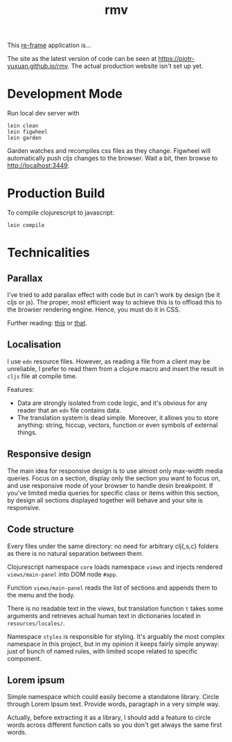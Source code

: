 #+TITLE: rmv

This [[https://github.com/Day8/re-frame][re-frame]] application is…

The site as the latest version of code can be seen at
https://piotr-yuxuan.github.io/rmv. The actual production
website isn't set up yet.

* Development Mode

Run local dev server with

#+BEGIN_SRC shell 
lein clean
lein figwheel
lein garden
#+END_SRC

Garden watches and recompiles css files as they change. Figwheel will
automatically push cljs changes to the browser. Wait a bit, then
browse to [[http://localhost:3449][http://localhost:3449]].


* Production Build

To compile clojurescript to javascript:

#+BEGIN_SRC shell 
lein compile
#+END_SRC


* Technicalities

** Parallax

I've tried to add parallax effect with code but in can't work by
design (be it cljs or js). The proper, most efficient way to achieve
this is to offload this to the browser rendering engine. Hence, you
must do it in CSS.

Further reading: [[https://keithclark.co.uk/articles/pure-css-parallax-websites/][this]] or [[https://www.okgrow.com/posts/css-only-parallax][that]].

** Localisation

I use ~edn~ resource files. However, as reading a file from a client
may be unreliable, I prefer to read them from a clojure macro and
insert the result in ~cljs~ file at compile time.

Features:

- Data are strongly isolated from code logic, and it's obvious for any
  reader that an ~edn~ file contains data.
- The translation system is dead simple. Moreover, it allows you to
  store anything: string, hiccup, vectors, function or even symbols of
  external things.

** Responsive design

The main idea for responsive design is to use almost only max-width
media queries. Focus on a section, display only the section you want
to focus on, and use responsive mode of your browser to handle desin
breakpoint. If you've limited media queries for specific class or
items within this section, by design all sections displayed together
will behave and your site is responsive.

** Code structure

Every files under the same directory: no need for arbitrary clj{,s,c}
folders as there is no natural separation between them.

Clojurescript namespace ~core~ loads namespace ~views~ and injects
rendered ~views/main-panel~ into DOM node ~#app~.

Function ~views/main-panel~ reads the list of sections and appends
them to the menu and the body.

There is no readable text in the views, but translation function ~t~
takes some arguments and retrieves actual human text in dictionaries
located in ~resources/locales/~.

Namespace ~styles~ is responsible for styling. It's arguably the most
complex namespace in this project, but in my opinion it keeps fairly
simple anyway: just of bunch of named rules, with limited scope
related to specific component.

** Lorem ipsum

Simple namespace which could easily become a standalone
library. Circle through Lorem Ipsum text. Provide words, paragraph in
a very simple way.

Actually, before extracting it as a library, I should add a feature to
circle words across different function calls so you don't get always
the same first words.
